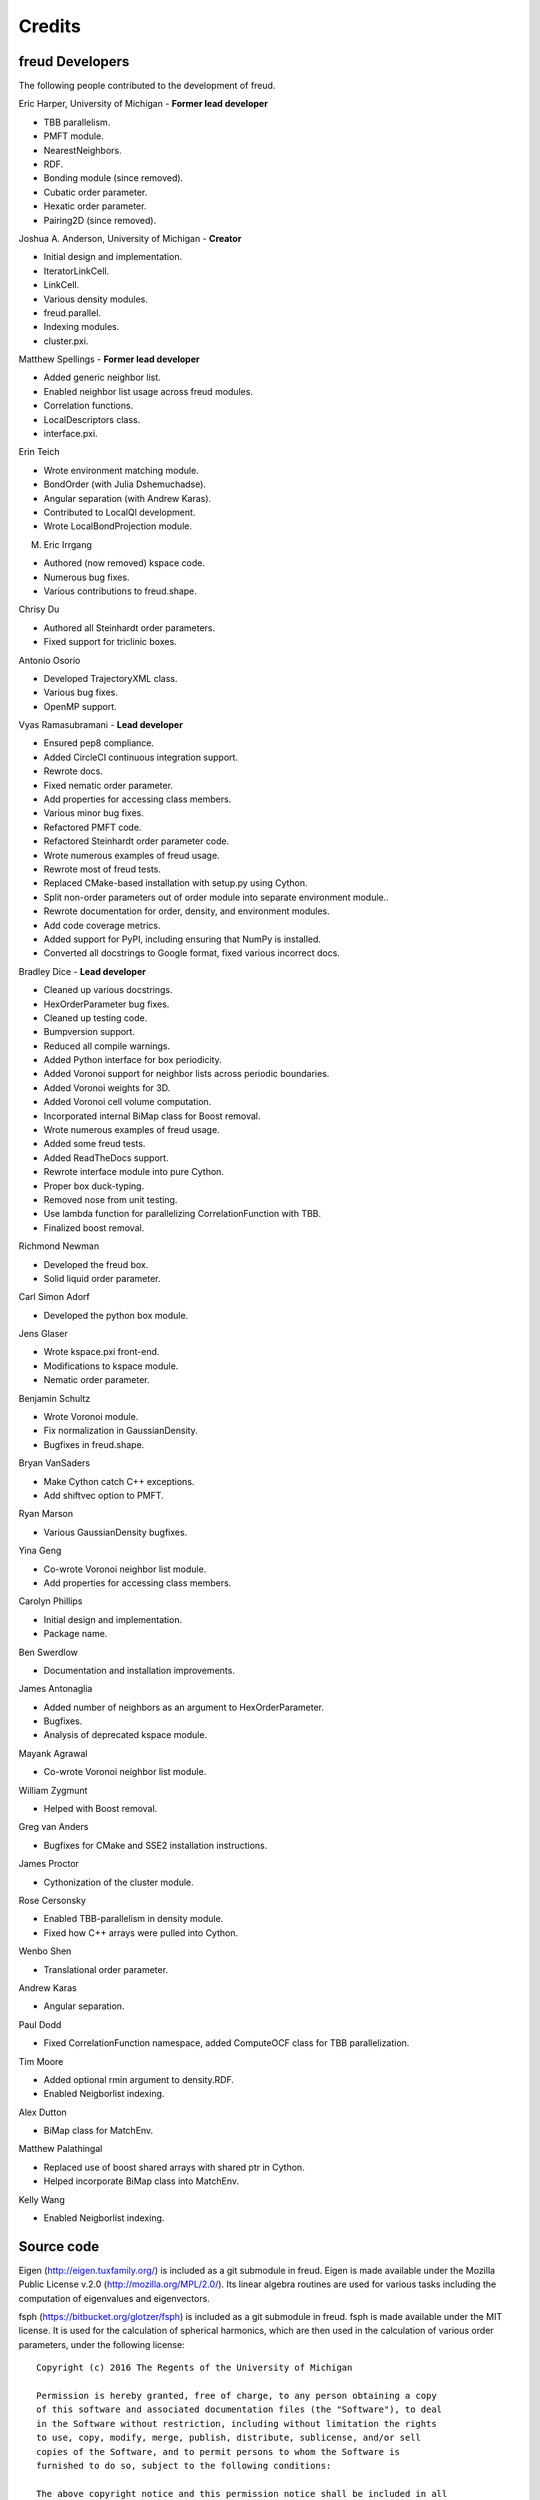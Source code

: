Credits
=======

freud Developers
----------------

The following people contributed to the development of freud.

Eric Harper, University of Michigan - **Former lead developer**

* TBB parallelism.
* PMFT module.
* NearestNeighbors.
* RDF.
* Bonding module (since removed).
* Cubatic order parameter.
* Hexatic order parameter.
* Pairing2D (since removed).

Joshua A. Anderson, University of Michigan - **Creator**

* Initial design and implementation.
* IteratorLinkCell.
* LinkCell.
* Various density modules.
* freud.parallel.
* Indexing modules.
* cluster.pxi.

Matthew Spellings - **Former lead developer**

* Added generic neighbor list.
* Enabled neighbor list usage across freud modules.
* Correlation functions.
* LocalDescriptors class.
* interface.pxi.

Erin Teich

* Wrote environment matching module.
* BondOrder (with Julia Dshemuchadse).
* Angular separation (with Andrew Karas).
* Contributed to LocalQl development.
* Wrote LocalBondProjection module.

M. Eric Irrgang

* Authored (now removed) kspace code.
* Numerous bug fixes.
* Various contributions to freud.shape.

Chrisy Du

* Authored all Steinhardt order parameters.
* Fixed support for triclinic boxes.

Antonio Osorio

* Developed TrajectoryXML class.
* Various bug fixes.
* OpenMP support.

Vyas Ramasubramani - **Lead developer**

* Ensured pep8 compliance.
* Added CircleCI continuous integration support.
* Rewrote docs.
* Fixed nematic order parameter.
* Add properties for accessing class members.
* Various minor bug fixes.
* Refactored PMFT code.
* Refactored Steinhardt order parameter code.
* Wrote numerous examples of freud usage.
* Rewrote most of freud tests.
* Replaced CMake-based installation with setup.py using Cython.
* Split non-order parameters out of order module into separate environment module..
* Rewrote documentation for order, density, and environment modules.
* Add code coverage metrics.
* Added support for PyPI, including ensuring that NumPy is installed.
* Converted all docstrings to Google format, fixed various incorrect docs.

Bradley Dice - **Lead developer**

* Cleaned up various docstrings.
* HexOrderParameter bug fixes.
* Cleaned up testing code.
* Bumpversion support.
* Reduced all compile warnings.
* Added Python interface for box periodicity.
* Added Voronoi support for neighbor lists across periodic boundaries.
* Added Voronoi weights for 3D.
* Added Voronoi cell volume computation.
* Incorporated internal BiMap class for Boost removal.
* Wrote numerous examples of freud usage.
* Added some freud tests.
* Added ReadTheDocs support.
* Rewrote interface module into pure Cython.
* Proper box duck-typing.
* Removed nose from unit testing.
* Use lambda function for parallelizing CorrelationFunction with TBB.
* Finalized boost removal.

Richmond Newman

* Developed the freud box.
* Solid liquid order parameter.

Carl Simon Adorf

* Developed the python box module.

Jens Glaser

* Wrote kspace.pxi front-end.
* Modifications to kspace module.
* Nematic order parameter.

Benjamin Schultz

* Wrote Voronoi module.
* Fix normalization in GaussianDensity.
* Bugfixes in freud.shape.

Bryan VanSaders

* Make Cython catch C++ exceptions.
* Add shiftvec option to PMFT.

Ryan Marson

* Various GaussianDensity bugfixes.

Yina Geng

* Co-wrote Voronoi neighbor list module.
* Add properties for accessing class members.

Carolyn Phillips

* Initial design and implementation.
* Package name.

Ben Swerdlow

* Documentation and installation improvements.

James Antonaglia

* Added number of neighbors as an argument to HexOrderParameter.
* Bugfixes.
* Analysis of deprecated kspace module.

Mayank Agrawal

* Co-wrote Voronoi neighbor list module.

William Zygmunt

* Helped with Boost removal.

Greg van Anders

* Bugfixes for CMake and SSE2 installation instructions.

James Proctor

* Cythonization of the cluster module.

Rose Cersonsky

* Enabled TBB-parallelism in density module.
* Fixed how C++ arrays were pulled into Cython.

Wenbo Shen

* Translational order parameter.

Andrew Karas

* Angular separation.

Paul Dodd

* Fixed CorrelationFunction namespace, added ComputeOCF class for TBB parallelization.

Tim Moore

* Added optional rmin argument to density.RDF.
* Enabled Neigborlist indexing.

Alex Dutton

* BiMap class for MatchEnv.

Matthew Palathingal

* Replaced use of boost shared arrays with shared ptr in Cython.
* Helped incorporate BiMap class into MatchEnv.

Kelly Wang

* Enabled Neigborlist indexing.

Source code
-----------

Eigen (http://eigen.tuxfamily.org/) is included as a git submodule in freud.
Eigen is made available under the Mozilla Public License v.2.0
(http://mozilla.org/MPL/2.0/). Its linear algebra routines are used for
various tasks including the computation of eigenvalues and eigenvectors.

fsph (https://bitbucket.org/glotzer/fsph) is included as a git submodule in
freud. fsph is made available under the MIT license. It is used for the
calculation of spherical harmonics, which are then used in the calculation of
various order parameters, under the following license::

    Copyright (c) 2016 The Regents of the University of Michigan

    Permission is hereby granted, free of charge, to any person obtaining a copy
    of this software and associated documentation files (the "Software"), to deal
    in the Software without restriction, including without limitation the rights
    to use, copy, modify, merge, publish, distribute, sublicense, and/or sell
    copies of the Software, and to permit persons to whom the Software is
    furnished to do so, subject to the following conditions:

    The above copyright notice and this permission notice shall be included in all
    copies or substantial portions of the Software.

    THE SOFTWARE IS PROVIDED "AS IS", WITHOUT WARRANTY OF ANY KIND, EXPRESS OR
    IMPLIED, INCLUDING BUT NOT LIMITED TO THE WARRANTIES OF MERCHANTABILITY,
    FITNESS FOR A PARTICULAR PURPOSE AND NONINFRINGEMENT. IN NO EVENT SHALL THE
    AUTHORS OR COPYRIGHT HOLDERS BE LIABLE FOR ANY CLAIM, DAMAGES OR OTHER
    LIABILITY, WHETHER IN AN ACTION OF CONTRACT, TORT OR OTHERWISE, ARISING FROM,
    OUT OF OR IN CONNECTION WITH THE SOFTWARE OR THE USE OR OTHER DEALINGS IN THE
    SOFTWARE.
